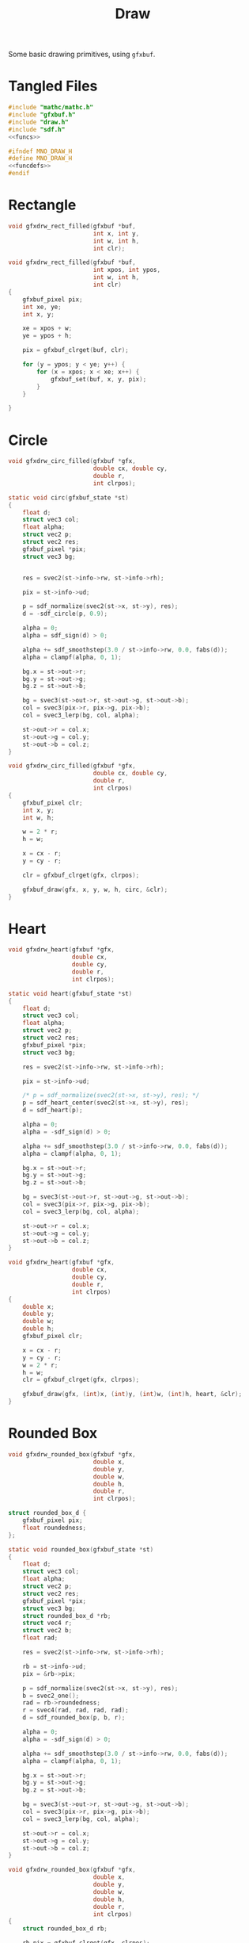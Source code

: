 #+TITLE: Draw
Some basic drawing primitives, using =gfxbuf=.
* Tangled Files
#+NAME: draw.c
#+BEGIN_SRC c :tangle core/draw.c
#include "mathc/mathc.h"
#include "gfxbuf.h"
#include "draw.h"
#include "sdf.h"
<<funcs>>
#+END_SRC

#+NAME: draw.h
#+BEGIN_SRC c :tangle core/draw.h
#ifndef MNO_DRAW_H
#define MNO_DRAW_H
<<funcdefs>>
#endif
#+END_SRC
* Rectangle
#+NAME: funcdefs
#+BEGIN_SRC c
void gfxdrw_rect_filled(gfxbuf *buf,
                        int x, int y,
                        int w, int h,
                        int clr);
#+END_SRC

#+NAME: funcs
#+BEGIN_SRC c
void gfxdrw_rect_filled(gfxbuf *buf,
                        int xpos, int ypos,
                        int w, int h,
                        int clr)
{
    gfxbuf_pixel pix;
    int xe, ye;
    int x, y;

    xe = xpos + w;
    ye = ypos + h;

    pix = gfxbuf_clrget(buf, clr);

    for (y = ypos; y < ye; y++) {
        for (x = xpos; x < xe; x++) {
            gfxbuf_set(buf, x, y, pix);
        }
    }

}
#+END_SRC
* Circle
#+NAME: funcdefs
#+BEGIN_SRC c
void gfxdrw_circ_filled(gfxbuf *gfx,
                        double cx, double cy,
                        double r,
                        int clrpos);
#+END_SRC

#+NAME: funcs
#+BEGIN_SRC c
static void circ(gfxbuf_state *st)
{
    float d;
    struct vec3 col;
    float alpha;
    struct vec2 p;
    struct vec2 res;
    gfxbuf_pixel *pix;
    struct vec3 bg;


    res = svec2(st->info->rw, st->info->rh);

    pix = st->info->ud;

    p = sdf_normalize(svec2(st->x, st->y), res);
    d = -sdf_circle(p, 0.9);

    alpha = 0;
    alpha = sdf_sign(d) > 0;

    alpha += sdf_smoothstep(3.0 / st->info->rw, 0.0, fabs(d));
    alpha = clampf(alpha, 0, 1);

    bg.x = st->out->r;
    bg.y = st->out->g;
    bg.z = st->out->b;

    bg = svec3(st->out->r, st->out->g, st->out->b);
    col = svec3(pix->r, pix->g, pix->b);
    col = svec3_lerp(bg, col, alpha);

    st->out->r = col.x;
    st->out->g = col.y;
    st->out->b = col.z;
}

void gfxdrw_circ_filled(gfxbuf *gfx,
                        double cx, double cy,
                        double r,
                        int clrpos)
{
    gfxbuf_pixel clr;
    int x, y;
    int w, h;

    w = 2 * r;
    h = w;

    x = cx - r;
    y = cy - r;

    clr = gfxbuf_clrget(gfx, clrpos);

    gfxbuf_draw(gfx, x, y, w, h, circ, &clr);
}
#+END_SRC
* Heart
#+NAME: funcdefs
#+BEGIN_SRC c
void gfxdrw_heart(gfxbuf *gfx,
                  double cx,
                  double cy,
                  double r,
                  int clrpos);
#+END_SRC

#+NAME: funcs
#+BEGIN_SRC c
static void heart(gfxbuf_state *st)
{
    float d;
    struct vec3 col;
    float alpha;
    struct vec2 p;
    struct vec2 res;
    gfxbuf_pixel *pix;
    struct vec3 bg;

    res = svec2(st->info->rw, st->info->rh);

    pix = st->info->ud;

    /* p = sdf_normalize(svec2(st->x, st->y), res); */
    p = sdf_heart_center(svec2(st->x, st->y), res);
    d = sdf_heart(p);

    alpha = 0;
    alpha = -sdf_sign(d) > 0;

    alpha += sdf_smoothstep(3.0 / st->info->rw, 0.0, fabs(d));
    alpha = clampf(alpha, 0, 1);

    bg.x = st->out->r;
    bg.y = st->out->g;
    bg.z = st->out->b;

    bg = svec3(st->out->r, st->out->g, st->out->b);
    col = svec3(pix->r, pix->g, pix->b);
    col = svec3_lerp(bg, col, alpha);

    st->out->r = col.x;
    st->out->g = col.y;
    st->out->b = col.z;
}

void gfxdrw_heart(gfxbuf *gfx,
                  double cx,
                  double cy,
                  double r,
                  int clrpos)
{
    double x;
    double y;
    double w;
    double h;
    gfxbuf_pixel clr;

    x = cx - r;
    y = cy - r;
    w = 2 * r;
    h = w;
    clr = gfxbuf_clrget(gfx, clrpos);

    gfxbuf_draw(gfx, (int)x, (int)y, (int)w, (int)h, heart, &clr);
}
#+END_SRC
* Rounded Box
#+NAME: funcdefs
#+BEGIN_SRC c
void gfxdrw_rounded_box(gfxbuf *gfx,
                        double x,
                        double y,
                        double w,
                        double h,
                        double r,
                        int clrpos);
#+END_SRC

#+NAME: funcs
#+BEGIN_SRC c
struct rounded_box_d {
    gfxbuf_pixel pix;
    float roundedness;
};

static void rounded_box(gfxbuf_state *st)
{
    float d;
    struct vec3 col;
    float alpha;
    struct vec2 p;
    struct vec2 res;
    gfxbuf_pixel *pix;
    struct vec3 bg;
    struct rounded_box_d *rb;
    struct vec4 r;
    struct vec2 b;
    float rad;

    res = svec2(st->info->rw, st->info->rh);

    rb = st->info->ud;
    pix = &rb->pix;

    p = sdf_normalize(svec2(st->x, st->y), res);
    b = svec2_one();
    rad = rb->roundedness;
    r = svec4(rad, rad, rad, rad);
    d = sdf_rounded_box(p, b, r);

    alpha = 0;
    alpha = -sdf_sign(d) > 0;

    alpha += sdf_smoothstep(3.0 / st->info->rw, 0.0, fabs(d));
    alpha = clampf(alpha, 0, 1);

    bg.x = st->out->r;
    bg.y = st->out->g;
    bg.z = st->out->b;

    bg = svec3(st->out->r, st->out->g, st->out->b);
    col = svec3(pix->r, pix->g, pix->b);
    col = svec3_lerp(bg, col, alpha);

    st->out->r = col.x;
    st->out->g = col.y;
    st->out->b = col.z;
}

void gfxdrw_rounded_box(gfxbuf *gfx,
                        double x,
                        double y,
                        double w,
                        double h,
                        double r,
                        int clrpos)
{
    struct rounded_box_d rb;

    rb.pix = gfxbuf_clrget(gfx, clrpos);
    rb.roundedness = r;


    gfxbuf_draw(gfx, (int)x, (int)y, (int)w, (int)h, rounded_box, &rb);
}
#+END_SRC
